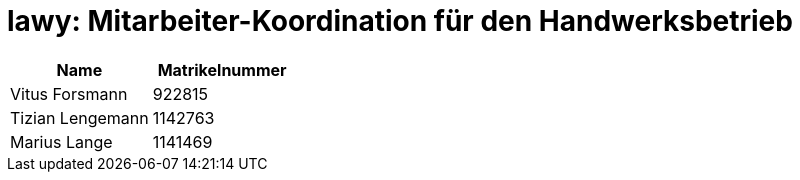 = lawy: Mitarbeiter-Koordination für den Handwerksbetrieb

|===
|Name | Matrikelnummer

|Vitus Forsmann | 922815
|Tizian Lengemann | 1142763
|Marius Lange | 1141469
|===